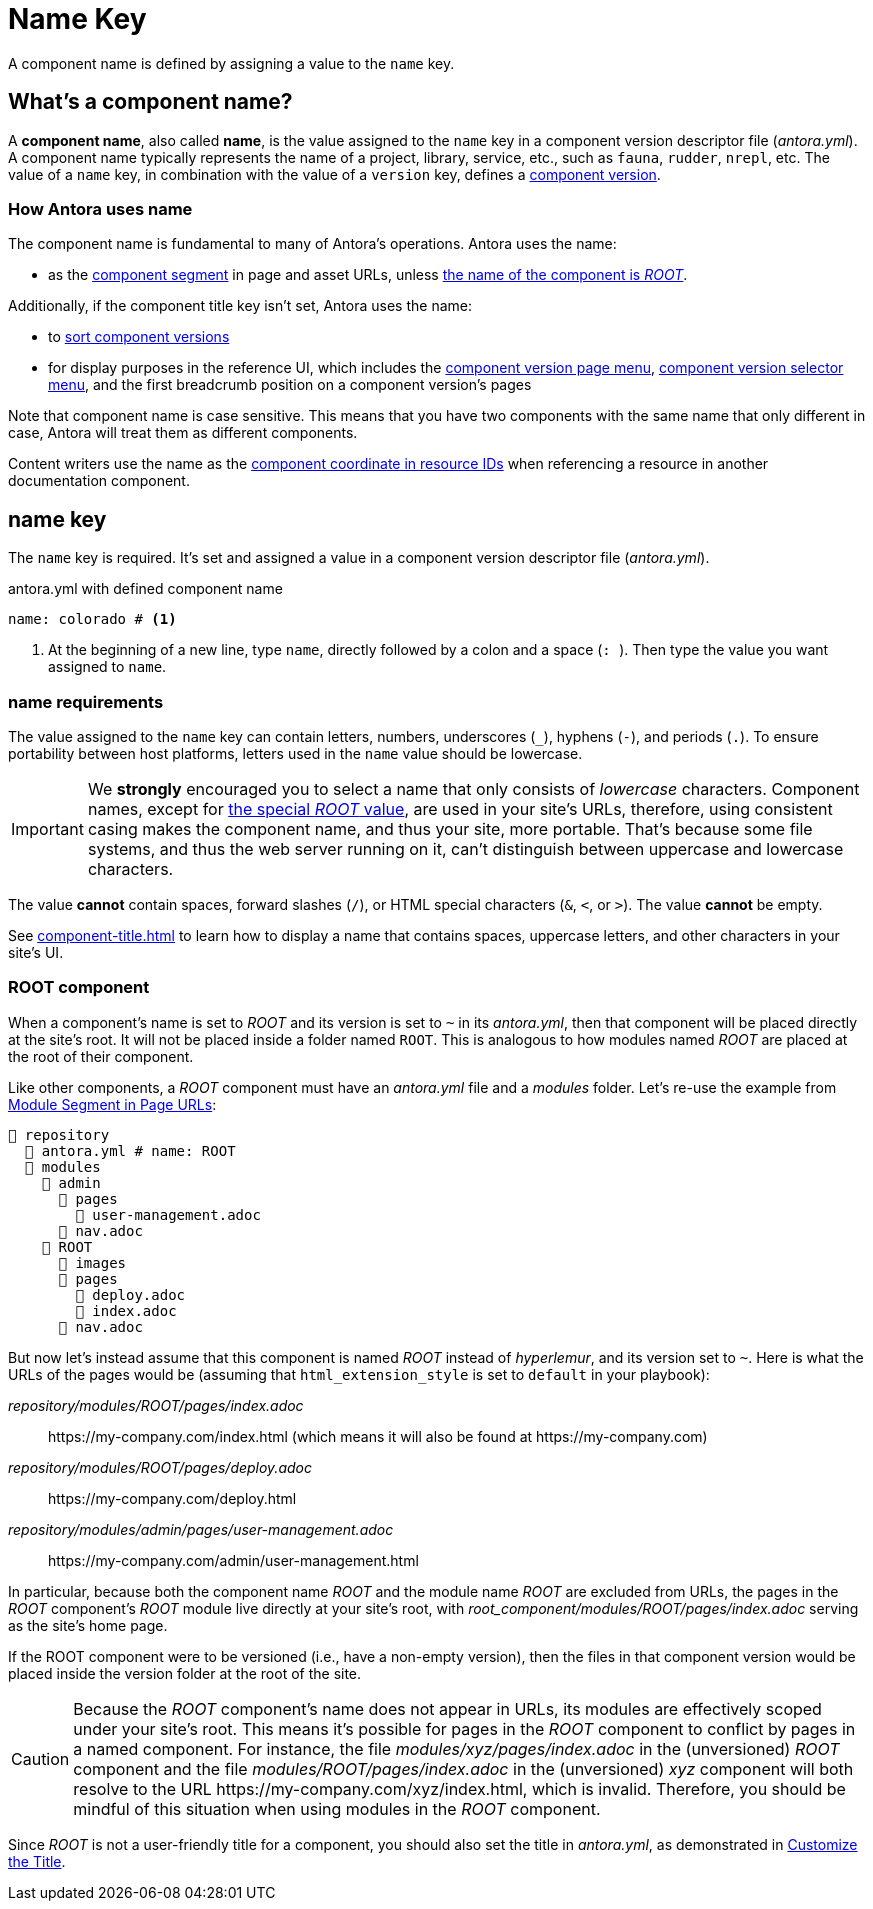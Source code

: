= Name Key

A component name is defined by assigning a value to the `name` key.

== What's a component name?

A [.term]*component name*, also called [.term]*name*, is the value assigned to the `name` key in a component version descriptor file ([.path]_antora.yml_).
A component name typically represents the name of a project, library, service, etc., such as `fauna`, `rudder`, `nrepl`, etc.
The value of a `name` key, in combination with the value of a `version` key, defines a xref:component-version.adoc[component version].

[#usage]
=== How Antora uses name

The component name is fundamental to many of Antora's operations.
Antora uses the name:

* as the xref:how-antora-builds-urls.adoc#component[component segment] in page and asset URLs, unless <<root-component,the name of the component is _ROOT_>>.

Additionally, if the component title key isn't set, Antora uses the name:

* to xref:how-component-versions-are-sorted.adoc[sort component versions]
* for display purposes in the reference UI, which includes the xref:navigation:index.adoc#component-menu[component version page menu], xref:navigation:index.adoc#component-dropdown[component version selector menu], and
the first breadcrumb position on a component version's pages

Note that component name is case sensitive.
This means that you have two components with the same name that only different in case, Antora will treat them as different components.

Content writers use the name as the xref:page:resource-id-coordinates.adoc#id-component[component coordinate in resource IDs] when referencing a resource in another documentation component.

[#key]
== name key

The `name` key is required.
It's set and assigned a value in a component version descriptor file ([.path]_antora.yml_).

.antora.yml with defined component name
[,yaml]
----
name: colorado # <.>
----
<.> At the beginning of a new line, type `name`, directly followed by a colon and a space (`:{sp}`).
Then type the value you want assigned to `name`.

[#requirements]
=== name requirements

The value assigned to the `name` key can contain letters, numbers, underscores (`+_+`), hyphens (`-`), and periods (`.`).
To ensure portability between host platforms, letters used in the `name` value should be lowercase.

IMPORTANT: We *strongly* encouraged you to select a name that only consists of _lowercase_ characters.
Component names, except for <<root-component,the special _ROOT_ value>>, are used in your site's URLs, therefore, using consistent casing makes the component name, and thus your site, more portable.
That's because some file systems, and thus the web server running on it, can't distinguish between uppercase and lowercase characters.

The value *cannot* contain spaces, forward slashes (`/`), or HTML special characters (`&`, `<`, or `>`).
The value *cannot* be empty.

See xref:component-title.adoc[] to learn how to display a name that contains spaces, uppercase letters, and other characters in your site's UI.

[#root-component]
=== ROOT component

When a component's name is set to _ROOT_ and its version is set to `~` in its [.path]_antora.yml_, then that component will be placed directly at the site's root.
It will not be placed inside a folder named `ROOT`.
This is analogous to how modules named _ROOT_ are placed at the root of their component.

Like other components, a _ROOT_ component must have an [.path]_antora.yml_ file and a [.path]_modules_ folder.
Let's re-use the example from xref:module-url-segment#ex-modules[Module Segment in Page URLs]:

[listing#ex-modules]
----
📒 repository
  📄 antora.yml # name: ROOT
  📂 modules
    📂 admin
      📂 pages
        📄 user-management.adoc
      📄 nav.adoc
    📂 ROOT
      📁 images
      📂 pages
        📄 deploy.adoc
        📄 index.adoc
      📄 nav.adoc
----

But now let's instead assume that this component is named _ROOT_ instead of _hyperlemur_, and its version set to `~`.
Here is what the URLs of the pages would be (assuming that `html_extension_style` is set to `default` in your playbook):

[.path]_repository/modules/ROOT/pages/index.adoc_:: \https://my-company.com/index.html (which means it will also be found at \https://my-company.com)
[.path]_repository/modules/ROOT/pages/deploy.adoc_:: \https://my-company.com/deploy.html
[.path]_repository/modules/admin/pages/user-management.adoc_:: \https://my-company.com/admin/user-management.html

In particular, because both the component name _ROOT_ and the module name _ROOT_ are excluded from URLs, the pages in the _ROOT_ component's _ROOT_ module live directly at your site's root, with [.path]_root_component/modules/ROOT/pages/index.adoc_ serving as the site's home page.

If the ROOT component were to be versioned (i.e., have a non-empty version), then the files in that component version would be placed inside the version folder at the root of the site.

[CAUTION]
Because the _ROOT_ component's name does not appear in URLs, its modules are effectively scoped under your site's root.
This means it's possible for pages in the _ROOT_ component to conflict by pages in a named component.
For instance, the file [.path]_modules/xyz/pages/index.adoc_ in the (unversioned) _ROOT_ component and the file [.path]_modules/ROOT/pages/index.adoc_ in the (unversioned) _xyz_ component will both resolve to the URL \https://my-company.com/xyz/index.html, which is invalid.
Therefore, you should be mindful of this situation when using modules in the _ROOT_ component.

Since _ROOT_ is not a user-friendly title for a component, you should also set the title in [.path]_antora.yml_, as demonstrated in xref:component-title.adoc[Customize the Title].

////
Antora uses the `name` key when interpreting resource IDs and generating the URLs for the component version's pages.
Unless the xref:component-title.adoc[title key is set], it uses `name` for sorting components in the component version selector and where ever the component's name is displayed in the reference UI, which includes the xref:navigation:index.adoc#component-menu[component version page menu], xref:navigation:index.adoc#component-dropdown[component version selector], and
the first breadcrumb position on a component version's pages.
////
